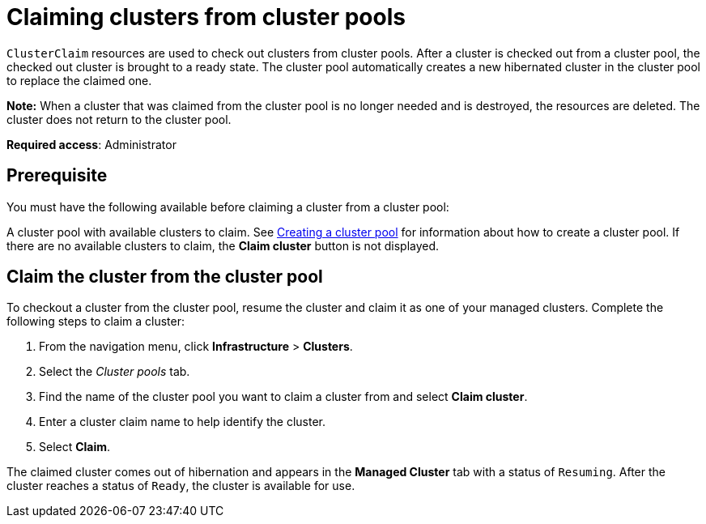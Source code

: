 [#claiming-clusters-from-cluster-pools]
= Claiming clusters from cluster pools

`ClusterClaim` resources are used to check out clusters from cluster pools. After a cluster is checked out from a cluster pool, the checked out cluster is brought to a ready state. The cluster pool automatically creates a new hibernated cluster in the cluster pool to replace the claimed one.

*Note:* When a cluster that was claimed from the cluster pool is no longer needed and is destroyed, the resources are deleted. The cluster does not return to the cluster pool.

*Required access*: Administrator

[#claim_prerequisite]
== Prerequisite

You must have the following available before claiming a cluster from a cluster pool:

A cluster pool with available clusters to claim. See xref:../clusters/cluster_pool_manage.adoc#creating_a_clusterpool[Creating a cluster pool] for information about how to create a cluster pool. If there are no available clusters to claim, the *Claim cluster* button is not displayed.

[#claim_cluster]
== Claim the cluster from the cluster pool

To checkout a cluster from the cluster pool, resume the cluster and claim it as one of your managed clusters. Complete the following steps to claim a cluster:
        
. From the navigation menu, click *Infrastructure* > *Clusters*.

. Select the _Cluster pools_ tab.

. Find the name of the cluster pool you want to claim a cluster from and select *Claim cluster*.

. Enter a cluster claim name to help identify the cluster.

. Select *Claim*.

The claimed cluster comes out of hibernation and appears in the *Managed Cluster* tab with a status of `Resuming`.  After the cluster reaches a status of  `Ready`, the cluster is available for use.
